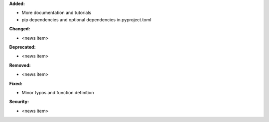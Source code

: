 **Added:**

* More documentation and tutorials
* pip dependencies and optional dependencies in pyproject.toml

**Changed:**

* <news item>

**Deprecated:**

* <news item>

**Removed:**

* <news item>

**Fixed:**

* Minor typos and function definition

**Security:**

* <news item>
